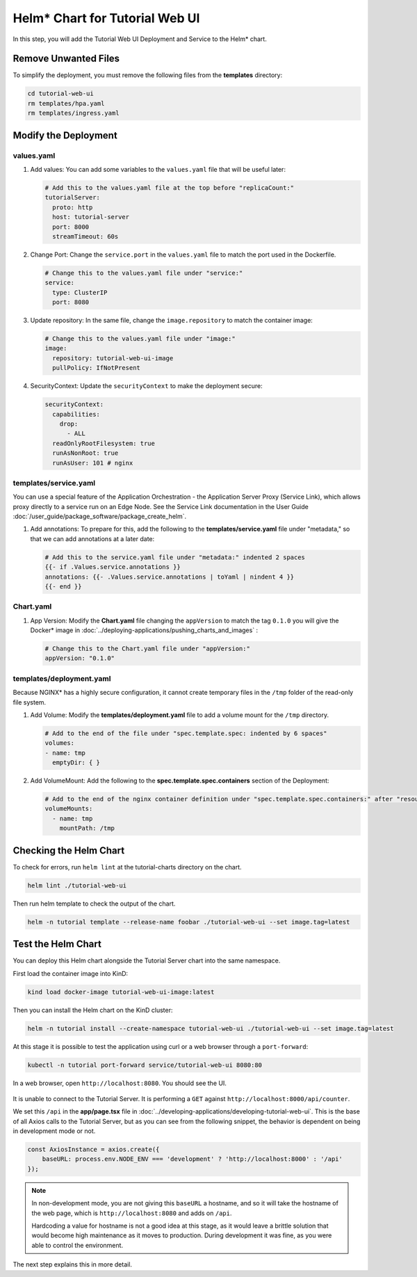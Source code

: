 Helm* Chart for Tutorial Web UI
===============================

In this step, you will add the Tutorial Web UI Deployment and Service to the
Helm\* chart.

Remove Unwanted Files
---------------------

To simplify the deployment, you must remove the following files from the
**templates** directory:

.. code:: shell

    cd tutorial-web-ui
    rm templates/hpa.yaml
    rm templates/ingress.yaml


Modify the Deployment
---------------------

values.yaml
~~~~~~~~~~~

#. Add values: You can add some variables to the ``values.yaml`` file that will
   be useful later:

   .. code:: yaml

        # Add this to the values.yaml file at the top before "replicaCount:"
        tutorialServer:
          proto: http
          host: tutorial-server
          port: 8000
          streamTimeout: 60s

#. Change Port: Change the ``service.port`` in the ``values.yaml`` file to
   match the port used in the Dockerfile.

   .. code:: yaml

        # Change this to the values.yaml file under "service:"
        service:
          type: ClusterIP
          port: 8080

#. Update repository: In the same file, change the ``image.repository`` to match
   the container image:

   .. code:: yaml

        # Change this to the values.yaml file under "image:"
        image:
          repository: tutorial-web-ui-image
          pullPolicy: IfNotPresent

#. SecurityContext: Update the ``securityContext`` to make the deployment
   secure:

   .. code:: yaml

       securityContext:
         capabilities:
           drop:
             - ALL
         readOnlyRootFilesystem: true
         runAsNonRoot: true
         runAsUser: 101 # nginx


templates/service.yaml
~~~~~~~~~~~~~~~~~~~~~~

You can use a special feature of the Application Orchestration -
the Application Server Proxy (Service Link), which allows proxy directly
to a service run on an Edge Node. See the Service Link documentation in the
User Guide :doc:`/user_guide/package_software/package_create_helm`.

#. Add annotations: To prepare for this, add the following to the
   **templates/service.yaml** file under "metadata," so that we can add
   annotations at a later date:

   .. code:: yaml

        # Add this to the service.yaml file under "metadata:" indented 2 spaces
        {{- if .Values.service.annotations }}
        annotations: {{- .Values.service.annotations | toYaml | nindent 4 }}
        {{- end }}

Chart.yaml
~~~~~~~~~~

#. App Version: Modify the **Chart.yaml** file changing the ``appVersion`` to
   match the tag ``0.1.0`` you will give the Docker\* image in
   :doc:`../deploying-applications/pushing_charts_and_images` :

   .. code:: yaml

        # Change this to the Chart.yaml file under "appVersion:"
        appVersion: "0.1.0"

templates/deployment.yaml
~~~~~~~~~~~~~~~~~~~~~~~~~

Because NGINX\* has a highly secure configuration, it cannot create
temporary files in the ``/tmp`` folder of the read-only file system.

#. Add Volume: Modify the **templates/deployment.yaml** file to add a volume
   mount for the ``/tmp`` directory.

   .. code:: yaml

       # Add to the end of the file under "spec.template.spec: indented by 6 spaces"
       volumes:
       - name: tmp
         emptyDir: { }

#. Add VolumeMount: Add the following to the **spec.template.spec.containers**
   section of the Deployment:

   .. code:: yaml

      # Add to the end of the nginx container definition under "spec.template.spec.containers:" after "resources", indented by 10 spaces
      volumeMounts:
        - name: tmp
          mountPath: /tmp


Checking the Helm Chart
-----------------------

To check for errors, run ``helm lint`` at the tutorial-charts directory on the chart.

.. code:: shell

    helm lint ./tutorial-web-ui

Then run helm template to check the output of the chart.

.. code:: shell

    helm -n tutorial template --release-name foobar ./tutorial-web-ui --set image.tag=latest

Test the Helm Chart
-------------------

You can deploy this Helm chart alongside the Tutorial Server chart into the
same namespace.

First load the container image into KinD:

.. code:: shell

    kind load docker-image tutorial-web-ui-image:latest

Then you can install the Helm chart on the KinD cluster:

.. code:: shell

    helm -n tutorial install --create-namespace tutorial-web-ui ./tutorial-web-ui --set image.tag=latest

At this stage it is possible to test the application using curl or a web
browser through a ``port-forward``:

.. code:: shell

    kubectl -n tutorial port-forward service/tutorial-web-ui 8080:80

In a web browser, open ``http://localhost:8080``. You should see the UI.

.. figure:: ../images/app-orch-tutorial-web-ui-fail.png
   :alt: Tutorial Web UI failing to connect to the server

It is unable to connect to the Tutorial Server. It
is performing a ``GET`` against ``http://localhost:8000/api/counter``.

We set this ``/api`` in the **app/page.tsx** file in
:doc:`../developing-applications/developing-tutorial-web-ui`. This is the base
of all Axios calls to the Tutorial Server, but as you can see from the
following snippet, the behavior is dependent on being in development mode or
not.

.. code:: typescript

    const AxiosInstance = axios.create({
        baseURL: process.env.NODE_ENV === 'development' ? 'http://localhost:8000' : '/api'
    });

.. note::
    In non-development mode, you are not giving this ``baseURL`` a hostname, and
    so it will take the hostname of the web page, which is
    ``http://localhost:8080`` and adds on ``/api``.

    Hardcoding a value for hostname is not a good idea at this stage, as it
    would leave a brittle solution that would become high maintenance
    as it moves to production. During development it was fine, as you
    were able to control the environment.

The next step explains this in more detail.
